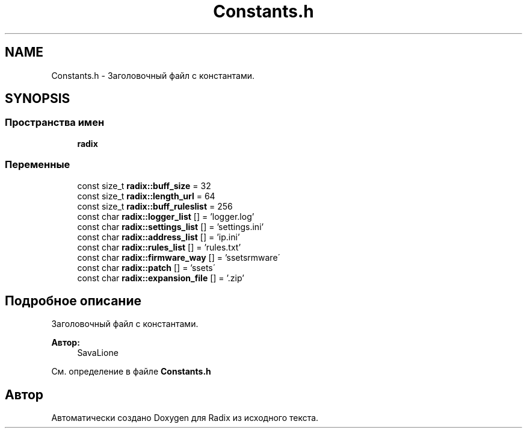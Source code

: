 .TH "Constants.h" 3 "Сб 16 Дек 2017" "Radix" \" -*- nroff -*-
.ad l
.nh
.SH NAME
Constants.h \- Заголовочный файл с константами\&.  

.SH SYNOPSIS
.br
.PP
.SS "Пространства имен"

.in +1c
.ti -1c
.RI " \fBradix\fP"
.br
.in -1c
.SS "Переменные"

.in +1c
.ti -1c
.RI "const size_t \fBradix::buff_size\fP = 32"
.br
.ti -1c
.RI "const size_t \fBradix::length_url\fP = 64"
.br
.ti -1c
.RI "const size_t \fBradix::buff_ruleslist\fP = 256"
.br
.ti -1c
.RI "const char \fBradix::logger_list\fP [] = 'logger\&.log'"
.br
.ti -1c
.RI "const char \fBradix::settings_list\fP [] = 'settings\&.ini'"
.br
.ti -1c
.RI "const char \fBradix::address_list\fP [] = 'ip\&.ini'"
.br
.ti -1c
.RI "const char \fBradix::rules_list\fP [] = 'rules\&.txt'"
.br
.ti -1c
.RI "const char \fBradix::firmware_way\fP [] = '\\\\assets\\\\firmware\\\\'"
.br
.ti -1c
.RI "const char \fBradix::patch\fP [] = '\\\\assets\\\\'"
.br
.ti -1c
.RI "const char \fBradix::expansion_file\fP [] = '\&.zip'"
.br
.in -1c
.SH "Подробное описание"
.PP 
Заголовочный файл с константами\&. 


.PP
\fBАвтор:\fP
.RS 4
SavaLione 
.RE
.PP

.PP
См\&. определение в файле \fBConstants\&.h\fP
.SH "Автор"
.PP 
Автоматически создано Doxygen для Radix из исходного текста\&.
